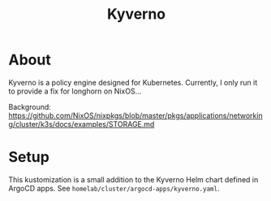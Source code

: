 #+title: Kyverno

* About

Kyverno is a policy engine designed for Kubernetes.
Currently, I only run it to provide a fix for longhorn on NixOS...

Background: https://github.com/NixOS/nixpkgs/blob/master/pkgs/applications/networking/cluster/k3s/docs/examples/STORAGE.md

* Setup

This kustomization is a small addition to the Kyverno Helm chart defined in ArgoCD apps.
See ~homelab/cluster/argocd-apps/kyverno.yaml~.
